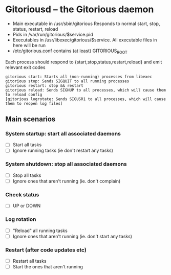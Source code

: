 * Gitoriousd – the Gitorious daemon
   - Main executable in /usr/sbin/gitorious
     Responds to normal start, stop, status, restart, reload
   - Pids in /var/run/gitorious/$service.pid
   - Executables in /usr/libexec/gitorious/$service. All executable files in here will be run
   - /etc/gitorious.conf contains (at least) GITORIOUS_ROOT

   Each process should respond to {start,stop,status,restart,reload} and emit
   relevant exit codes

#+BEGIN_EXAMPLE
gitorious start: Starts all (non-running) processes from libexec
gitorious stop: Sends SIGQUIT to all running processes
gitorious restart: stop && restart
gitorious reload: Sends SIGHUP to all processes, which will cause them to reload config
[gitorious logrotate: Sends SIGUSR1 to all processes, which will cause them to reopen log files]
#+END_EXAMPLE
** Main scenarios
*** System startup: start all associated daemons
    - [ ] Start all tasks
    - [ ] Ignore running tasks (ie don't restart any tasks)
*** System shutdown: stop all associated daemons
    - [ ] Stop all tasks
    - [ ] Ignore ones that aren't running (ie. don't complain)
*** Check status
    - [ ] UP or DOWN
*** Log rotation
    - [ ] "Reload" all running tasks
    - [ ] Ignore ones that aren't running (ie. don't start any tasks)
*** Restart (after code updates etc)
    - [ ] Restart all tasks
    - [ ] Start the ones that aren't running
